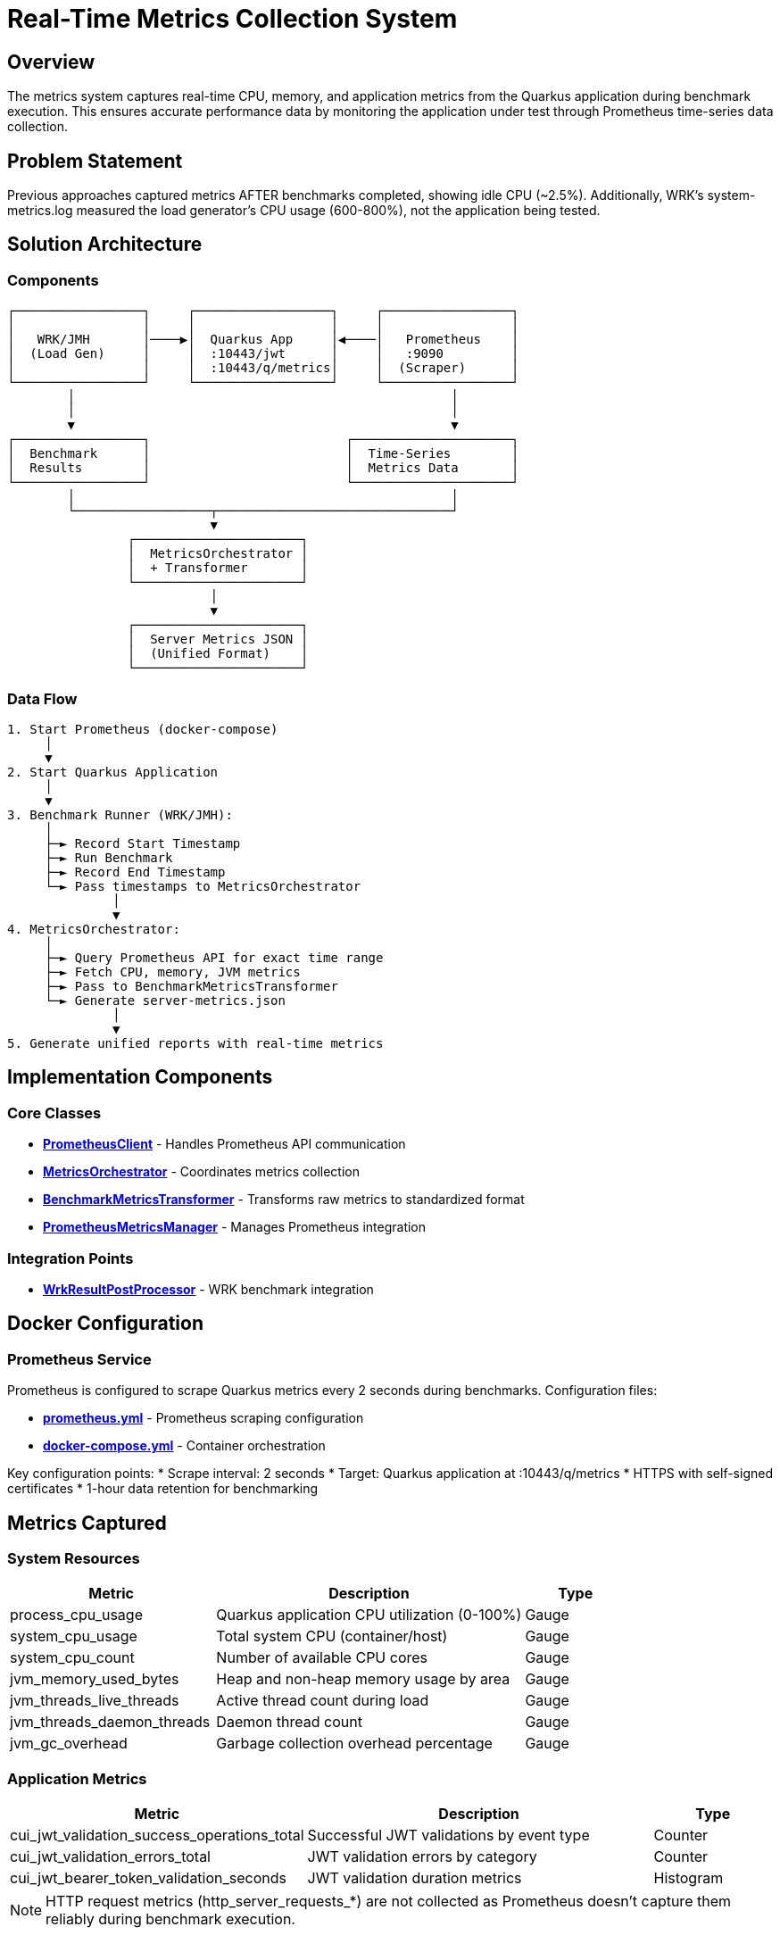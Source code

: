 = Real-Time Metrics Collection System
:toc:
:toc-placement: preamble

== Overview

The metrics system captures real-time CPU, memory, and application metrics from the Quarkus application during benchmark execution. This ensures accurate performance data by monitoring the application under test through Prometheus time-series data collection.

== Problem Statement

Previous approaches captured metrics AFTER benchmarks completed, showing idle CPU (~2.5%). Additionally, WRK's system-metrics.log measured the load generator's CPU usage (600-800%), not the application being tested.

== Solution Architecture

=== Components

[source]
----
┌─────────────────┐     ┌──────────────────┐     ┌─────────────────┐
│                 │     │                  │     │                 │
│   WRK/JMH       │────▶│  Quarkus App     │◀────│   Prometheus    │
│  (Load Gen)     │     │  :10443/jwt      │     │   :9090         │
│                 │     │  :10443/q/metrics│     │  (Scraper)      │
└─────────────────┘     └──────────────────┘     └─────────────────┘
        │                                                  │
        │                                                  │
        ▼                                                  ▼
┌─────────────────┐                          ┌─────────────────────┐
│  Benchmark      │                          │  Time-Series        │
│  Results        │                          │  Metrics Data       │
└─────────────────┘                          └─────────────────────┘
        │                                                  │
        └──────────────────┬───────────────────────────────┘
                           ▼
                ┌──────────────────────┐
                │  MetricsOrchestrator │
                │  + Transformer       │
                └──────────────────────┘
                           │
                           ▼
                ┌──────────────────────┐
                │  Server Metrics JSON │
                │  (Unified Format)    │
                └──────────────────────┘
----

=== Data Flow

[source]
----
1. Start Prometheus (docker-compose)
     │
     ▼
2. Start Quarkus Application
     │
     ▼
3. Benchmark Runner (WRK/JMH):
     │
     ├─► Record Start Timestamp
     ├─► Run Benchmark
     ├─► Record End Timestamp
     └─► Pass timestamps to MetricsOrchestrator
              │
              ▼
4. MetricsOrchestrator:
     │
     ├─► Query Prometheus API for exact time range
     ├─► Fetch CPU, memory, JVM metrics
     ├─► Pass to BenchmarkMetricsTransformer
     └─► Generate server-metrics.json
              │
              ▼
5. Generate unified reports with real-time metrics
----

== Implementation Components

=== Core Classes

* **link:../cui-benchmarking-common/src/main/java/de/cuioss/benchmarking/common/metrics/PrometheusClient.java[PrometheusClient]** - Handles Prometheus API communication
* **link:../cui-benchmarking-common/src/main/java/de/cuioss/benchmarking/common/metrics/MetricsOrchestrator.java[MetricsOrchestrator]** - Coordinates metrics collection
* **link:../cui-benchmarking-common/src/main/java/de/cuioss/benchmarking/common/metrics/BenchmarkMetricsTransformer.java[BenchmarkMetricsTransformer]** - Transforms raw metrics to standardized format
* **link:../cui-benchmarking-common/src/main/java/de/cuioss/benchmarking/common/metrics/PrometheusMetricsManager.java[PrometheusMetricsManager]** - Manages Prometheus integration

=== Integration Points

* **link:../benchmark-integration-wrk/src/main/java/de/cuioss/jwt/wrk/benchmark/WrkResultPostProcessor.java[WrkResultPostProcessor]** - WRK benchmark integration

== Docker Configuration

=== Prometheus Service

Prometheus is configured to scrape Quarkus metrics every 2 seconds during benchmarks. Configuration files:

* **link:../../cui-jwt-quarkus-parent/cui-jwt-quarkus-integration-tests/docker/prometheus.yml[prometheus.yml]** - Prometheus scraping configuration
* **link:../../cui-jwt-quarkus-parent/cui-jwt-quarkus-integration-tests/docker-compose.yml[docker-compose.yml]** - Container orchestration

Key configuration points:
* Scrape interval: 2 seconds
* Target: Quarkus application at :10443/q/metrics
* HTTPS with self-signed certificates
* 1-hour data retention for benchmarking

== Metrics Captured

=== System Resources

[cols="2,3,1"]
|===
|Metric |Description |Type

|process_cpu_usage
|Quarkus application CPU utilization (0-100%)
|Gauge

|system_cpu_usage
|Total system CPU (container/host)
|Gauge

|system_cpu_count
|Number of available CPU cores
|Gauge

|jvm_memory_used_bytes
|Heap and non-heap memory usage by area
|Gauge

|jvm_threads_live_threads
|Active thread count during load
|Gauge

|jvm_threads_daemon_threads
|Daemon thread count
|Gauge

|jvm_gc_overhead
|Garbage collection overhead percentage
|Gauge
|===

=== Application Metrics

[cols="2,3,1"]
|===
|Metric |Description |Type

|cui_jwt_validation_success_operations_total
|Successful JWT validations by event type
|Counter

|cui_jwt_validation_errors_total
|JWT validation errors by category
|Counter

|cui_jwt_bearer_token_validation_seconds
|JWT validation duration metrics
|Histogram
|===

NOTE: HTTP request metrics (http_server_requests_*) are not collected as Prometheus doesn't capture them reliably during benchmark execution.

== Output Format

=== Server Metrics JSON Structure

The system produces standardized `{benchmarkName}-server-metrics.json` files:

[source,json]
----
{
  "benchmark": {
    "name": "healthCheck",
    "start_time": "2025-09-27T14:55:19Z",
    "end_time": "2025-09-27T14:55:49Z",
    "duration_seconds": 30
  },
  "resources": {
    "cpu": {
      "process": {
        "average_percent": 53.5,
        "peak_percent": 80.6,
        "std_dev": 22.34,
        "percentiles": {
          "p50": 56.9,
          "p75": 71.3,
          "p90": 77.4,
          "p99": 80.6
        }
      },
      "system": {
        "average_percent": 53.6,
        "peak_percent": 80.7,
        "std_dev": 22.21
      },
      "cores_available": 4
    },
    "memory": {
      "heap": {
        "average_mb": 14.3,
        "peak_mb": 35.5,
        "final_mb": 8.0
      },
      "gc": {
        "overhead_percent": 0.0
      }
    },
    "threads": {
      "average": 34,
      "peak": 42,
      "final": 36,
      "daemon": 7
    }
  },
  "application": {
    "jwt_validations": {
      "total": 0,
      "success": 0,
      "errors": 0,
      "cache_hits": 0,
      "cache_hit_rate_percent": 0.0
    }
  }
}
----

For detailed format specifications, see: **link:metrics-requirements.adoc[Metrics Requirements Documentation]**

=== Directory Structure

[source]
----
target/
├── benchmark-results/
│   ├── wrk/                           # WRK benchmark results
│   │   └── {benchmark}-results.json   # Throughput/latency results
│   ├── prometheus/                    # Prometheus metrics
│   │   └── {benchmark}-server-metrics.json  # Server-side metrics
│   └── gh-pages-ready/                # GitHub Pages deployment
│       ├── api/                       # API endpoints
│       │   ├── status.json
│       │   ├── benchmarks.json
│       │   └── latest.json
│       └── badges/                    # Status badges
----

== Error Handling

The system implements resilient error handling to ensure build stability:

=== Error Scenarios

[cols="2,2,3"]
|===
|Error Type |Detection |Response

|Prometheus Unavailable
|Connection timeout/refused
|Log warning, continue with empty metrics

|Invalid Metric Names
|Query returns empty result
|Skip missing metrics, use available data

|Network Timeout
|Request exceeds 30s timeout
|Log warning, continue build

|Parsing Errors
|Invalid JSON response
|Log error details, use empty metrics
|===

=== Build Stability

Critical design principle: **Metrics collection failures NEVER fail the build**.

* All exceptions are caught and logged as warnings
* Builds continue even without metrics
* Empty metric structures are created when needed
* Benchmark results remain valid regardless of metrics availability

== Testing

The system includes comprehensive test coverage:

* **link:../cui-benchmarking-common/src/test/java/de/cuioss/benchmarking/common/metrics/PrometheusClientTest.java[PrometheusClientTest]** - API client testing
* **link:../cui-benchmarking-common/src/test/java/de/cuioss/benchmarking/common/metrics/MetricsTransformerTest.java[MetricsTransformerTest]** - Transformation logic
* **link:../cui-benchmarking-common/src/test/java/de/cuioss/benchmarking/common/metrics/MetricsIntegrationTest.java[MetricsIntegrationTest]** - End-to-end integration

Test data uses real Prometheus metrics captured from actual benchmark runs, stored in:
**link:../cui-benchmarking-common/src/test/resources/metrics/[test/resources/metrics/]**

== Benefits

1. **Accurate**: Measures actual application metrics, not load generator
2. **Real-time**: Captures metrics during benchmark execution
3. **Time-aligned**: Correlates metrics with benchmark execution phases
4. **Unified**: Single orchestrator handles both WRK and JMH
5. **Professional**: Industry-standard Prometheus/Grafana stack
6. **Historical**: Time-series data enables trend analysis
7. **Build-safe**: Metrics failures never break builds
8. **Maintainable**: Clean separation of concerns with dedicated components

== Future Enhancements

* Integration with Grafana for visual dashboards
* Extended JVM metrics (class loading, compilation)
* Custom application metrics via Micrometer
* Automated alerting on performance regressions
* Long-term metrics storage and analysis